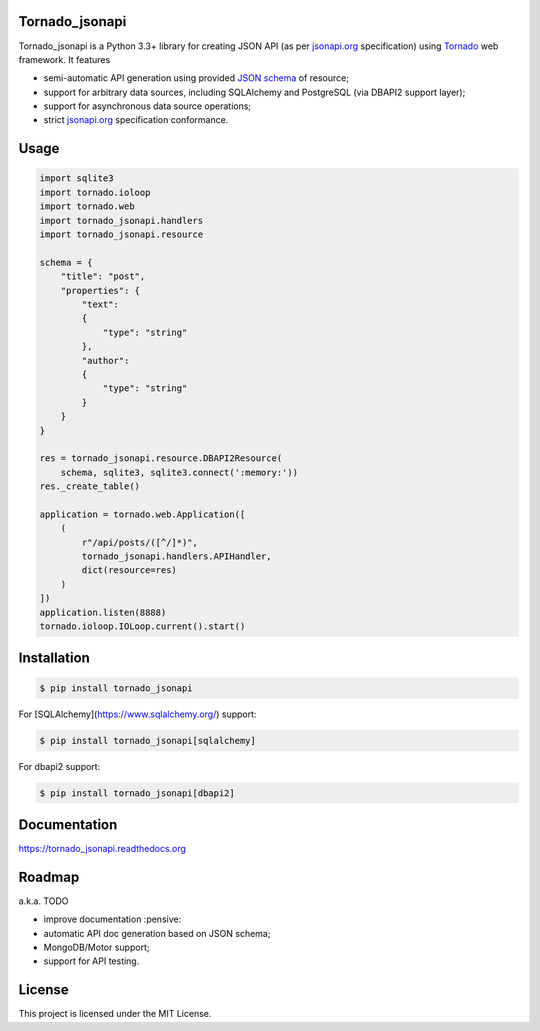Tornado_jsonapi
---------------

|Build Status| |Coverage Status| |Requirements Status| |PyPi version| |Documentation Status| |GitHub License|

Tornado_jsonapi is a Python 3.3+ library for creating JSON API (as per
`jsonapi.org <http://jsonapi.org/>`_ specification) using
`Tornado <http://tornadoweb.org>`_ web framework. It features

- semi-automatic API generation using provided
  `JSON schema <http://json-schema.org>`_ of resource;
- support for arbitrary data sources, including SQLAlchemy and PostgreSQL (via
  DBAPI2 support layer);
- support for asynchronous data source operations;
- strict `jsonapi.org <http://jsonapi.org/>`_ specification conformance.

Usage
-----

.. code-block:: python

    import sqlite3
    import tornado.ioloop
    import tornado.web
    import tornado_jsonapi.handlers
    import tornado_jsonapi.resource

    schema = {
        "title": "post",
        "properties": {
            "text":
            {
                "type": "string"
            },
            "author":
            {
                "type": "string"
            }
        }
    }

    res = tornado_jsonapi.resource.DBAPI2Resource(
        schema, sqlite3, sqlite3.connect(':memory:'))
    res._create_table()

    application = tornado.web.Application([
        (
            r"/api/posts/([^/]*)",
            tornado_jsonapi.handlers.APIHandler,
            dict(resource=res)
        )
    ])
    application.listen(8888)
    tornado.ioloop.IOLoop.current().start()



Installation
------------

.. code-block:: bash

    $ pip install tornado_jsonapi

For [SQLAlchemy](https://www.sqlalchemy.org/) support:

.. code-block:: bach

    $ pip install tornado_jsonapi[sqlalchemy]

For dbapi2 support:

.. code-block:: bach

    $ pip install tornado_jsonapi[dbapi2]

Documentation
-------------

https://tornado_jsonapi.readthedocs.org


Roadmap
-------

a.k.a. TODO

- improve documentation :pensive:
- automatic API doc generation based on JSON schema;
- MongoDB/Motor support;
- support for API testing.

License
-------
This project is licensed under the MIT License.

.. |Build Status| image:: https://img.shields.io/travis/lockie/tornado_jsonapi/master.svg?style=flat
     :target: https://travis-ci.org/lockie/tornado_jsonapi
.. |Coverage Status| image:: https://img.shields.io/codecov/c/github/lockie/tornado_jsonapi/master.svg?style=flat
     :target: https://codecov.io/github/lockie/tornado_jsonapi
.. |Requirements Status| image:: https://requires.io/github/lockie/tornado_jsonapi/requirements.svg?branch=master&style=flat
     :target: https://requires.io/github/lockie/tornado_jsonapi/requirements/?branch=master
.. |PyPi version| image:: https://img.shields.io/pypi/v/tornado_jsonapi.svg?style=flat
     :target: https://pypi.python.org/pypi/tornado_jsonapi
.. |Documentation Status| image:: https://readthedocs.org/projects/tornado-jsonapi/badge/?version=stable
     :target: http://tornado-jsonapi.readthedocs.org/en/stable/?badge=stable
.. |GitHub License| image:: https://img.shields.io/badge/license-MIT-blue.svg?style=flat
     :target: https://raw.githubusercontent.com/lockie/tornado_jsonapi/master/LICENSE
